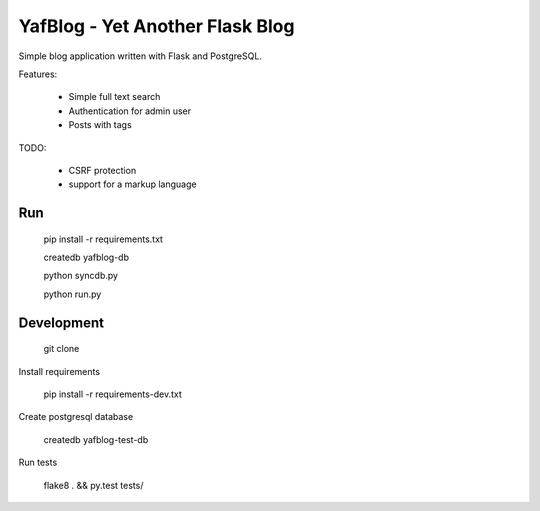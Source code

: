 YafBlog - Yet Another Flask Blog
================================

Simple blog application written with Flask and PostgreSQL.


Features:

    * Simple full text search
    * Authentication for admin user
    * Posts with tags


TODO:

    * CSRF protection
    * support for a markup language


Run
---

    pip install -r requirements.txt

    createdb yafblog-db

    python syncdb.py

    python run.py


Development
-----------

    git clone

Install requirements

    pip install -r requirements-dev.txt

Create postgresql database

    createdb yafblog-test-db

Run tests

    flake8 . && py.test tests/
